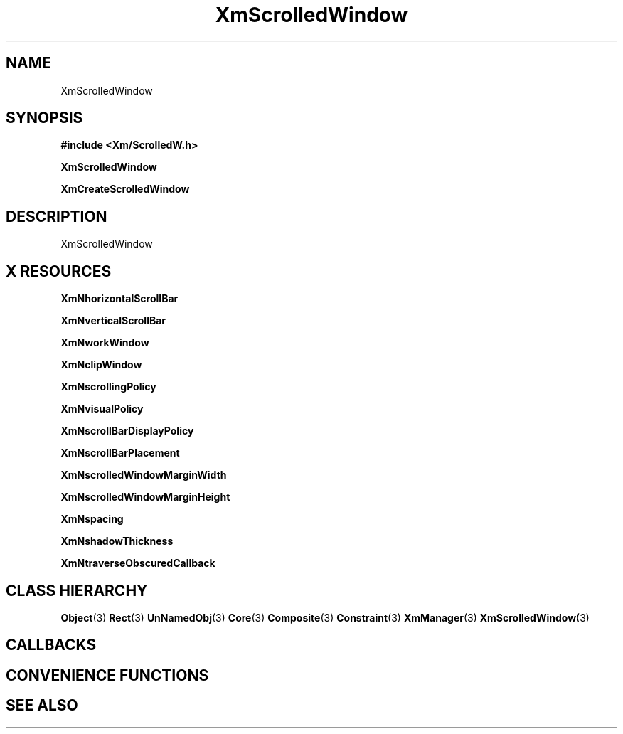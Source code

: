 '\" t
.\" $Header: /cvsroot/lesstif/lesstif/doc/lessdox/widgets/XmScrolledWindow.3,v 1.4 2001/03/04 22:02:02 amai Exp $
.\"
.\" Copyright (C) 1997-1998 Free Software Foundation, Inc.
.\" 
.\" This file is part of the GNU LessTif Library.
.\" This library is free software; you can redistribute it and/or
.\" modify it under the terms of the GNU Library General Public
.\" License as published by the Free Software Foundation; either
.\" version 2 of the License, or (at your option) any later version.
.\" 
.\" This library is distributed in the hope that it will be useful,
.\" but WITHOUT ANY WARRANTY; without even the implied warranty of
.\" MERCHANTABILITY or FITNESS FOR A PARTICULAR PURPOSE.  See the GNU
.\" Library General Public License for more details.
.\" 
.\" You should have received a copy of the GNU Library General Public
.\" License along with this library; if not, write to the Free
.\" Software Foundation, Inc., 675 Mass Ave, Cambridge, MA 02139, USA.
.\" 
.TH XmScrolledWindow 3 "April 1998" "LessTif Project" "LessTif Manuals"
.SH NAME
XmScrolledWindow
.SH SYNOPSIS
.B #include <Xm/ScrolledW.h>
.PP
.B XmScrolledWindow
.PP
.B XmCreateScrolledWindow
.SH DESCRIPTION
XmScrolledWindow
.SH X RESOURCES
.TS
tab(;);
l l l l l.
Name;Class;Type;Default;Access
_
XmNhorizontalScrollBar;XmCHorizontalScrollBar;Widget;NULL;CSG
XmNverticalScrollBar;XmCVerticalScrollBar;Widget;NULL;CSG
XmNworkWindow;XmCWorkWindow;Widget;NULL;CSG
XmNclipWindow;XmCClipWindow;Widget;NULL;CSG
XmNscrollingPolicy;XmCScrollingPolicy;ScrollingPolicy;NULL;CSG
XmNvisualPolicy;XmCVisualPolicy;VisualPolicy;NULL;CSG
XmNscrollBarDisplayPolicy;XmCScrollBarDisplayPolicy;ScrollBarDisplayPolicy;NULL;CSG
XmNscrollBarPlacement;XmCScrollBarPlacement;ScrollBarPlacement;NULL;CSG
XmNscrolledWindowMarginWidth;XmCScrolledWindowMarginWidth;HorizontalDimension;NULL;CSG
XmNscrolledWindowMarginHeight;XmCScrolledWindowMarginHeight;VerticalDimension;NULL;CSG
XmNspacing;XmCSpacing;HorizontalDimension;NULL;CSG
XmNshadowThickness;XmCShadowThickness;HorizontalDimension;NULL;CSG
XmNtraverseObscuredCallback;XmCCallback;Callback;NULL;CSG
.TE
.PP
.BR XmNhorizontalScrollBar
.PP
.BR XmNverticalScrollBar
.PP
.BR XmNworkWindow
.PP
.BR XmNclipWindow
.PP
.BR XmNscrollingPolicy
.PP
.BR XmNvisualPolicy
.PP
.BR XmNscrollBarDisplayPolicy
.PP
.BR XmNscrollBarPlacement
.PP
.BR XmNscrolledWindowMarginWidth
.PP
.BR XmNscrolledWindowMarginHeight
.PP
.BR XmNspacing
.PP
.BR XmNshadowThickness
.PP
.BR XmNtraverseObscuredCallback
.PP
.SH CLASS HIERARCHY
.BR Object (3)
.BR Rect (3)
.BR UnNamedObj (3)
.BR Core (3)
.BR Composite (3)
.BR Constraint (3)
.BR XmManager (3)
.BR XmScrolledWindow (3)
.SH CALLBACKS
.SH CONVENIENCE FUNCTIONS
.SH SEE ALSO
